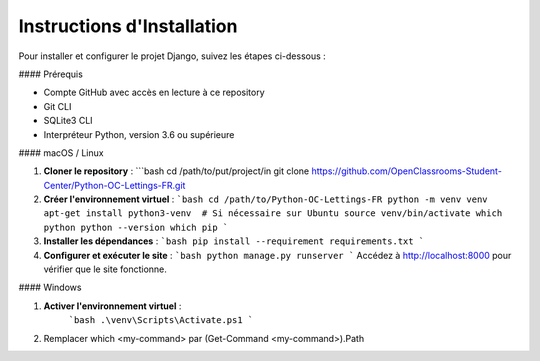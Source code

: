 =========================
Instructions d'Installation
=========================

Pour installer et configurer le projet Django, suivez les étapes ci-dessous :

#### Prérequis

- Compte GitHub avec accès en lecture à ce repository
- Git CLI
- SQLite3 CLI
- Interpréteur Python, version 3.6 ou supérieure

#### macOS / Linux

1. **Cloner le repository** :
   ```bash
   cd /path/to/put/project/in
   git clone https://github.com/OpenClassrooms-Student-Center/Python-OC-Lettings-FR.git

2. **Créer l'environnement virtuel** :
   ```bash
   cd /path/to/Python-OC-Lettings-FR
   python -m venv venv
   apt-get install python3-venv  # Si nécessaire sur Ubuntu
   source venv/bin/activate
   which python
   python --version
   which pip
   ```
3. **Installer les dépendances** :
   ```bash
   pip install --requirement requirements.txt
   ```
4. **Configurer et exécuter le site** :
   ```bash
   python manage.py runserver
   ```
   Accédez à http://localhost:8000 pour vérifier que le site fonctionne.

#### Windows


1. **Activer l'environnement virtuel** :
    ```bash
    .\venv\Scripts\Activate.ps1
    ```
2. Remplacer which <my-command> par (Get-Command <my-command>).Path


